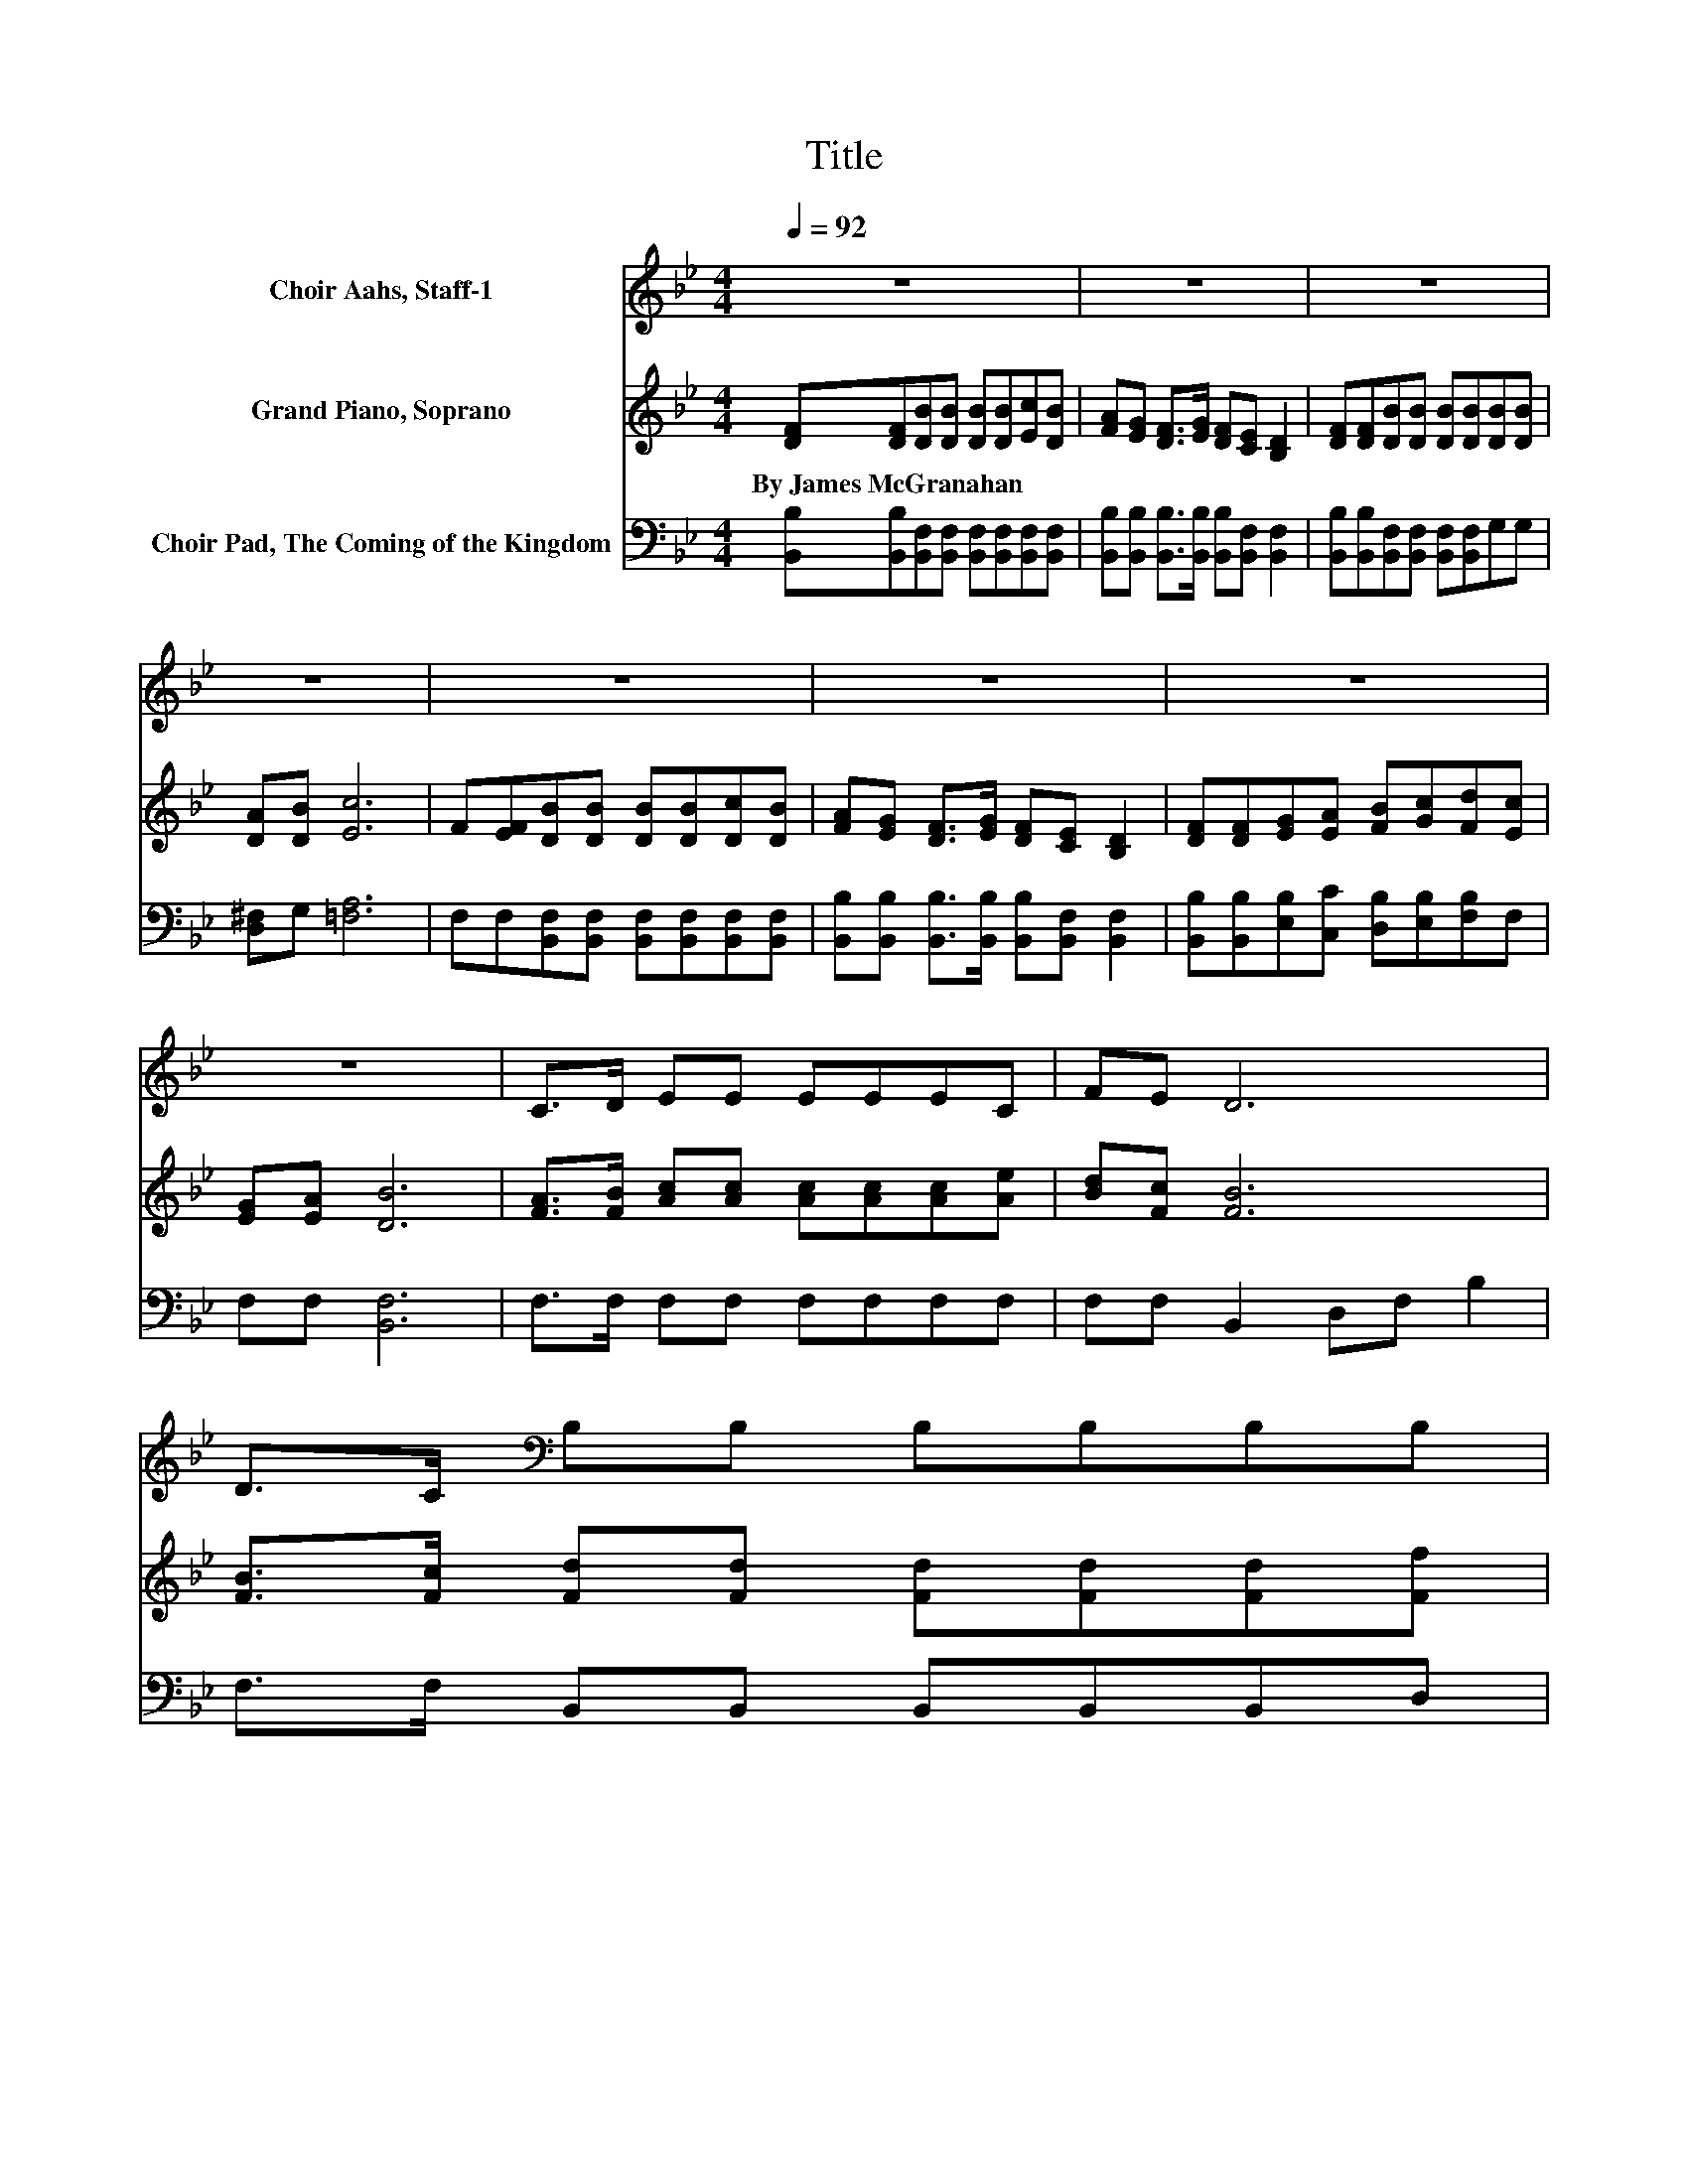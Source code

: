 X:1
T:Title
%%score 1 ( 2 3 ) 4
L:1/8
Q:1/4=92
M:4/4
K:Bb
V:1 treble nm="Choir Aahs, Staff-1"
V:2 treble nm="Grand Piano, Soprano"
V:3 treble 
V:4 bass nm="Choir Pad, The Coming of the Kingdom"
V:1
 z8 | z8 | z8 | z8 | z8 | z8 | z8 | z8 | C>D EE EEEC | FE D6 | D>C[K:bass] B,B, B,B,B,B, | %11
 A,B, C6 | A,A, B,<F, F,B, B,2 | B,>B, B,B, B,B,G,B, | B,B, B,2 B,B,B,A, | B,>F, F,6- | %16
 F,2 z2 z4 |] %17
V:2
 [DF][DF][DB][DB] [DB][DB][Ec][DB] | [FA][EG] [DF]>[EG] [DF][CE] [B,D]2 | %2
w: By~James~McGranahan * * * * * * *||
 [DF][DF][DB][DB] [DB][DB][DB][DB] | [DA][DB] [Ec]6 | F[EF][DB][DB] [DB][DB][Dc][DB] | %5
w: |||
 [FA][EG] [DF]>[EG] [DF][CE] [B,D]2 | [DF][DF][EG][EA] [FB][Gc][Fd][Ec] | [EG][EA] [DB]6 | %8
w: |||
 [FA]>[FB] [Ac][Ac] [Ac][Ac][Ac][Ae] | [Bd][Fc] [FB]6 | [FB]>[Fc] [Fd][Fd] [Fd][Fd][Fd][Ff] | %11
w: |||
 [Fe][Fd]c-[Gc-] [Ac-][Bc-][Ac-][Gc] | F[EF] [DF]<[DB] [DB][Ec] [Fd]2 | %13
w: ||
 [_Af]>[Af] [Ge][Gd] [Gc][GB][Ec][GB] | [FA][EG] [DF]2 [Fd][Fd][Fd][Ec] | [DB]>[CA] [DB]6- | %16
w: |||
 [DB]2 z2 z4 |] %17
w: |
V:3
 x8 | x8 | x8 | x8 | x8 | x8 | x8 | x8 | x8 | x8 | x8 | z2 .F2 z4 | x8 | x8 | x8 | x8 | x8 |] %17
V:4
 [B,,B,][B,,B,][B,,F,][B,,F,] [B,,F,][B,,F,][B,,F,][B,,F,] | %1
 [B,,B,][B,,B,] [B,,B,]>[B,,B,] [B,,B,][B,,F,] [B,,F,]2 | %2
 [B,,B,][B,,B,][B,,F,][B,,F,] [B,,F,][B,,F,]G,G, | [D,^F,]G, [=F,A,]6 | %4
 F,F,[B,,F,][B,,F,] [B,,F,][B,,F,][B,,F,][B,,F,] | %5
 [B,,B,][B,,B,] [B,,B,]>[B,,B,] [B,,B,][B,,F,] [B,,F,]2 | %6
 [B,,B,][B,,B,][E,B,][C,C] [D,B,][E,B,][F,B,]F, | F,F, [B,,F,]6 | F,>F, F,F, F,F,F,F, | %9
 F,F, B,,2 D,F, B,2 | F,>F, B,,B,, B,,B,,B,,D, | C,B,,F,=E, F,G,F,_E, | D,C, B,,<B,, B,,B,, B,,2 | %13
 D,>D, E,E, E,E, E,2 | E,E, F,2 F,F,F,F, | F,>F, B,,6- | B,,2 z2 z4 |] %17

